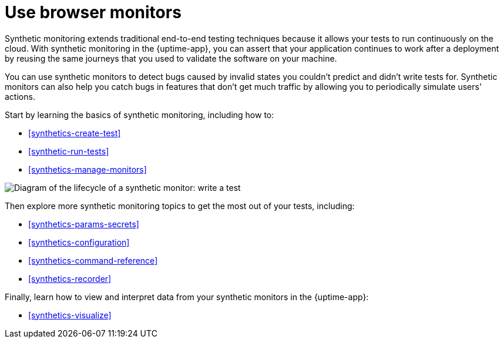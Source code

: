 [[synthetics-journeys]]
= Use browser monitors

Synthetic monitoring extends traditional end-to-end testing techniques because it allows your tests to run continuously on the cloud.
With synthetic monitoring in the {uptime-app}, you can assert that your application continues to work after a deployment by reusing
the same journeys that you used to validate the software on your machine.

You can use synthetic monitors to detect bugs caused by invalid states you couldn't predict and didn't write tests for.
Synthetic monitors can also help you catch bugs in features that don't get much traffic by allowing you to periodically simulate users' actions.  

Start by learning the basics of synthetic monitoring, including how to:

* <<synthetics-create-test>>
* <<synthetic-run-tests>>
* <<synthetics-manage-monitors>>

image::images/synthetic-monitor-lifecycle.png[Diagram of the lifecycle of a synthetic monitor: write a test, test it locally, create a monitor, manage a monitor, delete a monitor]

Then explore more synthetic monitoring topics to get the most out of your tests, including:

* <<synthetics-params-secrets>>
* <<synthetics-configuration>>
* <<synthetics-command-reference>>
* <<synthetics-recorder>>

Finally, learn how to view and interpret data from your synthetic monitors in the {uptime-app}:

* <<synthetics-visualize>>
